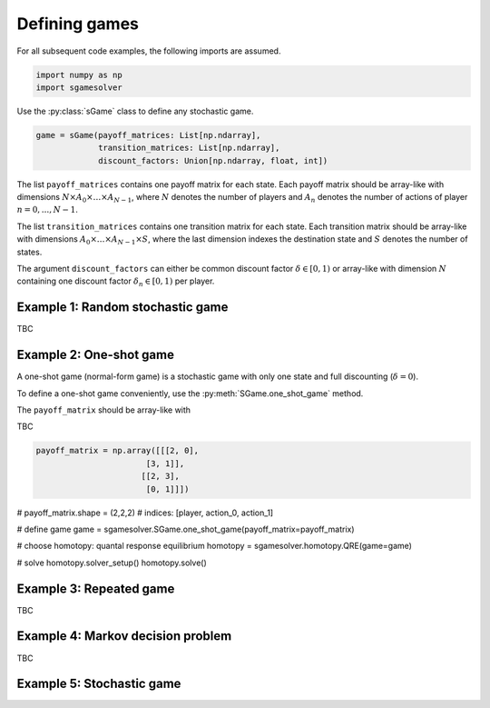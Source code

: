 Defining games
==============

For all subsequent code examples, the following imports are assumed.

.. code-block:: python

    import numpy as np
    import sgamesolver

Use the :py:class:`sGame` class to define any stochastic game.

.. code-block:: python

    game = sGame(payoff_matrices: List[np.ndarray],
                 transition_matrices: List[np.ndarray],
                 discount_factors: Union[np.ndarray, float, int])

The list ``payoff_matrices`` contains one payoff matrix for each state.
Each payoff matrix should be array-like with
dimensions :math:`N \times A_0 \times \dots \times A_{N-1}`,
where :math:`N` denotes the number of players
and :math:`A_n` denotes the number of actions of player :math:`n=0,...,N-1`.

The list ``transition_matrices`` contains one transition matrix for each state.
Each transition matrix should be array-like with
dimensions :math:`A_0 \times \dots \times A_{N-1} \times S`,
where the last dimension indexes the destination state and
:math:`S` denotes the number of states.

The argument ``discount_factors`` can either be common discount factor
:math:`\delta \in [0,1)` or array-like with dimension :math:`N`
containing one discount factor :math:`\delta_n \in [0,1)` per player.

Example 1: Random stochastic game
---------------------------------

TBC

Example 2: One-shot game
------------------------

A one-shot game (normal-form game) is a stochastic game with only one state
and full discounting (:math:`\delta=0`).

To define a one-shot game conveniently, use the
:py:meth:`SGame.one_shot_game` method.

The ``payoff_matrix`` should be array-like with


TBC

.. code-block:: python

    payoff_matrix = np.array([[[2, 0],
                           [3, 1]],
                          [[2, 3],
                           [0, 1]]])

# payoff_matrix.shape = (2,2,2)
# indices: [player, action_0, action_1]

# define game
game = sgamesolver.SGame.one_shot_game(payoff_matrix=payoff_matrix)

# choose homotopy: quantal response equilibrium
homotopy = sgamesolver.homotopy.QRE(game=game)

# solve
homotopy.solver_setup()
homotopy.solve()

Example 3: Repeated game
------------------------

TBC

Example 4: Markov decision problem
----------------------------------

TBC

Example 5: Stochastic game
--------------------------
